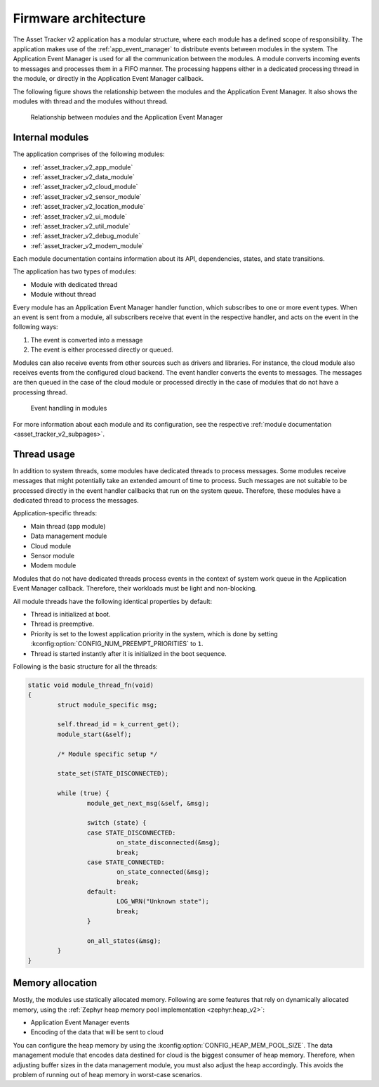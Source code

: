 .. _asset_tracker_v2_internal_modules:

Firmware architecture
#####################

The Asset Tracker v2 application has a modular structure, where each module has a defined scope of responsibility.
The application makes use of the :ref:`app_event_manager` to distribute events between modules in the system.
The Application Event Manager is used for all the communication between the modules.
A module converts incoming events to messages and processes them in a FIFO manner.
The processing happens either in a dedicated processing thread in the module, or directly in the Application Event Manager callback.

The following figure shows the relationship between the modules and the Application Event Manager.
It also shows the modules with thread and the modules without thread.

.. figure:: /images/asset_tracker_v2_module_hierarchy.svg
    :alt: Relationship between modules and the Application Event Manager

    Relationship between modules and the Application Event Manager

Internal modules
****************

The application comprises of the following modules:

* :ref:`asset_tracker_v2_app_module`
* :ref:`asset_tracker_v2_data_module`
* :ref:`asset_tracker_v2_cloud_module`
* :ref:`asset_tracker_v2_sensor_module`
* :ref:`asset_tracker_v2_location_module`
* :ref:`asset_tracker_v2_ui_module`
* :ref:`asset_tracker_v2_util_module`
* :ref:`asset_tracker_v2_debug_module`
* :ref:`asset_tracker_v2_modem_module`

Each module documentation contains information about its API, dependencies, states, and state transitions.

The application has two types of modules:

* Module with dedicated thread
* Module without thread

Every module has an Application Event Manager handler function, which subscribes to one or more event types.
When an event is sent from a module, all subscribers receive that event in the respective handler, and acts on the event in the following ways:

1. The event is converted into a message
#. The event is either processed directly or queued.

Modules can also receive events from other sources such as drivers and libraries.
For instance, the cloud module also receives events from the configured cloud backend.
The event handler converts the events to messages.
The messages are then queued in the case of the cloud module or processed directly in the case of modules that do not have a processing thread.

.. figure:: /images/asset_tracker_v2_module_structure.svg
    :alt: Event handling in modules

    Event handling in modules

For more information about each module and its configuration, see the respective :ref:`module documentation <asset_tracker_v2_subpages>`.

Thread usage
************

In addition to system threads, some modules have dedicated threads to process messages.
Some modules receive messages that might potentially take an extended amount of time to process.
Such messages are not suitable to be processed directly in the event handler callbacks that run on the system queue.
Therefore, these modules have a dedicated thread to process the messages.

Application-specific threads:

* Main thread (app module)
* Data management module
* Cloud module
* Sensor module
* Modem module

Modules that do not have dedicated threads process events in the context of system work queue in the Application Event Manager callback.
Therefore, their workloads must be light and non-blocking.

All module threads have the following identical properties by default:

* Thread is initialized at boot.
* Thread is preemptive.
* Priority is set to the lowest application priority in the system, which is done by setting :kconfig:option:`CONFIG_NUM_PREEMPT_PRIORITIES` to ``1``.
* Thread is started instantly after it is initialized in the boot sequence.

Following is the basic structure for all the threads:

.. code-block:: c

   static void module_thread_fn(void)
   {
           struct module_specific msg;

           self.thread_id = k_current_get();
           module_start(&self);

           /* Module specific setup */

           state_set(STATE_DISCONNECTED);

           while (true) {
                   module_get_next_msg(&self, &msg);

                   switch (state) {
                   case STATE_DISCONNECTED:
                           on_state_disconnected(&msg);
                           break;
                   case STATE_CONNECTED:
                           on_state_connected(&msg);
                           break;
                   default:
                           LOG_WRN("Unknown state");
                           break;
                   }

                   on_all_states(&msg);
           }
   }

.. _memory_allocation:

Memory allocation
*****************

Mostly, the modules use statically allocated memory.
Following are some features that rely on dynamically allocated memory, using the :ref:`Zephyr heap memory pool implementation <zephyr:heap_v2>`:

* Application Event Manager events
* Encoding of the data that will be sent to cloud

You can configure the heap memory by using the :kconfig:option:`CONFIG_HEAP_MEM_POOL_SIZE`.
The data management module that encodes data destined for cloud is the biggest consumer of heap memory.
Therefore, when adjusting buffer sizes in the data management module, you must also adjust the heap accordingly.
This avoids the problem of running out of heap memory in worst-case scenarios.
